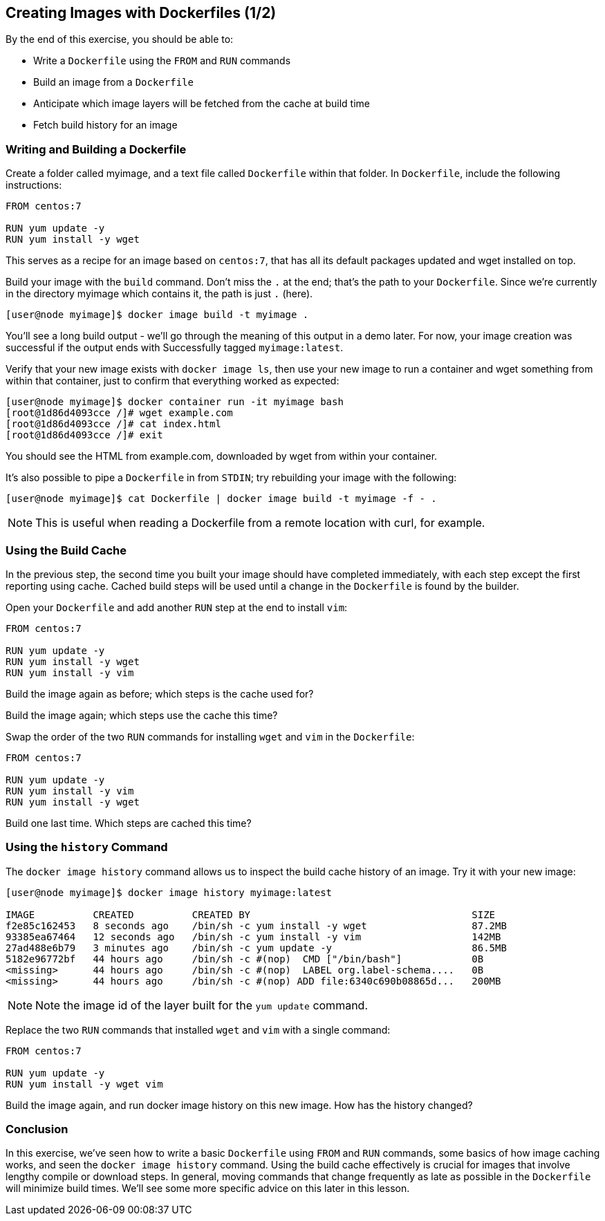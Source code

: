 == Creating Images with Dockerfiles (1/2)
By the end of this exercise, you should be able to:

* Write a `Dockerfile` using the `FROM` and `RUN` commands
* Build an image from a `Dockerfile`
* Anticipate which image layers will be fetched from the cache at build time
* Fetch build history for an image

=== Writing and Building a Dockerfile
Create a folder called myimage, and a text file called `Dockerfile` within that folder. In `Dockerfile`, include the following instructions:

[source,Dockerfile]
----
FROM centos:7

RUN yum update -y
RUN yum install -y wget
----
This serves as a recipe for an image based on `centos:7`, that has all its default packages updated and wget installed on top.

Build your image with the `build` command. Don't miss the `.` at the end; that's the path to your `Dockerfile`. Since we're currently in the directory myimage which contains it, the path is just `.` (here).

[source,shell]
----
[user@node myimage]$ docker image build -t myimage .
----
You'll see a long build output - we'll go through the meaning of this output in a demo later. For now, your image creation was successful if the output ends with Successfully tagged `myimage:latest`.

Verify that your new image exists with `docker image ls`, then use your new image to run a container and wget something from within that container, just to confirm that everything worked as expected:

[source,shell]
----
[user@node myimage]$ docker container run -it myimage bash
[root@1d86d4093cce /]# wget example.com
[root@1d86d4093cce /]# cat index.html
[root@1d86d4093cce /]# exit
----
You should see the HTML from example.com, downloaded by wget from within your container.

It's also possible to pipe a `Dockerfile` in from `STDIN`; try rebuilding your image with the following:

[source,shell]
----
[user@node myimage]$ cat Dockerfile | docker image build -t myimage -f - .
----
NOTE: This is useful when reading a Dockerfile from a remote location with curl, for example.

=== Using the Build Cache
In the previous step, the second time you built your image should have completed immediately, with each step except the first reporting using cache. Cached build steps will be used until a change in the `Dockerfile` is found by the builder.

Open your `Dockerfile` and add another `RUN` step at the end to install `vim`:

[source,Dockerfile]
----
FROM centos:7

RUN yum update -y
RUN yum install -y wget
RUN yum install -y vim
----
Build the image again as before; which steps is the cache used for?

Build the image again; which steps use the cache this time?

Swap the order of the two `RUN` commands for installing `wget` and `vim` in the `Dockerfile`:

[source,Dockerfile]
----
FROM centos:7

RUN yum update -y
RUN yum install -y vim
RUN yum install -y wget
----
Build one last time. Which steps are cached this time?

=== Using the `history` Command
The `docker image history` command allows us to inspect the build cache history of an image. Try it with your new image:

[source,shell]
----
[user@node myimage]$ docker image history myimage:latest

IMAGE          CREATED          CREATED BY                                      SIZE      
f2e85c162453   8 seconds ago    /bin/sh -c yum install -y wget                  87.2MB              
93385ea67464   12 seconds ago   /bin/sh -c yum install -y vim                   142MB               
27ad488e6b79   3 minutes ago    /bin/sh -c yum update -y                        86.5MB              
5182e96772bf   44 hours ago     /bin/sh -c #(nop)  CMD ["/bin/bash"]            0B                  
<missing>      44 hours ago     /bin/sh -c #(nop)  LABEL org.label-schema....   0B                  
<missing>      44 hours ago     /bin/sh -c #(nop) ADD file:6340c690b08865d...   200MB 
----
NOTE: Note the image id of the layer built for the `yum update` command.

Replace the two `RUN` commands that installed `wget` and `vim` with a single command:

[source,Dockerfile]
----
FROM centos:7

RUN yum update -y
RUN yum install -y wget vim
----
Build the image again, and run docker image history on this new image. How has the history changed?

=== Conclusion
In this exercise, we've seen how to write a basic `Dockerfile` using `FROM` and `RUN` commands, some basics of how image caching works, and seen the `docker image history` command. Using the build cache effectively is crucial for images that involve lengthy compile or download steps. In general, moving commands that change frequently as late as possible in the `Dockerfile` will minimize build times. We'll see some more specific advice on this later in this lesson.